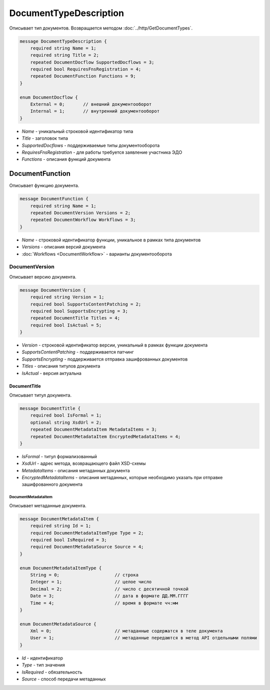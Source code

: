 ﻿DocumentTypeDescription
=======================

Описывает тип документов. Возвращается методом :doc:`../http/GetDocumentTypes`.

.. code-block:: protobuf

    message DocumentTypeDescription {
        required string Name = 1;
        required string Title = 2;
        repeated DocumentDocflow SupportedDocflows = 3;
        required bool RequiresFnsRegistration = 4;
        repeated DocumentFunction Functions = 9;
    }

    enum DocumentDocflow {
        External = 0;       // внешний документооборот
        Internal = 1;       // внутренний документооборот
    }

-  *Name* - уникальный строковой идентификатор типа
-  *Title* - заголовок типа
-  *SupportedDocflows* - поддерживаемые типы документооборота
-  *RequiresFnsRegistration* - для работы требуется заявление участника ЭДО
-  *Functions* - описания функций документа

DocumentFunction
----------------

Описывает функцию документа.

.. code-block:: protobuf

    message DocumentFunction {
        required string Name = 1;
        repeated DocumentVersion Versions = 2;
        repeated DocumentWorkflow Workflows = 3;
    }

-  *Name* - строковой идентификатор функции, уникальное в рамках типа документов
-  *Versions* - описания версий документа
-  :doc:`Workflows <DocumentWorkflow>` - варианты документооборота

DocumentVersion
~~~~~~~~~~~~~~~

Описывает версию документа.

.. code-block:: protobuf

    message DocumentVersion {
        required string Version = 1;
        required bool SupportsContentPatching = 2;
        required bool SupportsEncrypting = 3;
        repeated DocumentTitle Titles = 4;
        required bool IsActual = 5;
    }

-  *Version* - строковой идентификатор версии, уникальный в рамках функции документа
-  *SupportsContentPatching* - поддерживается патчинг
-  *SupportsEncrypting* - поддерживается отправка зашифрованных документов
-  *Titles* - описания титулов документа
-  *IsActual* - версия актуальна

DocumentTitle
`````````````

Описывает титул документа.

.. code-block:: protobuf

    message DocumentTitle {
        required bool IsFormal = 1;
        optional string XsdUrl = 2;
        repeated DocumentMetadataItem MetadataItems = 3;
        repeated DocumentMetadataItem EncryptedMetadataItems = 4;
    }

-  *IsFormal* - титул формализованный
-  *XsdUrl* - адрес метода, возвращающего файл XSD-схемы
-  *MetadataItems* - описания метаданных документа
-  *EncryptedMetadataItems* - описания метаданных, которые необходимо указать при отправке зашифрованного документа

DocumentMetadataItem
********************

Описывает метаданные документа.

.. code-block:: protobuf

    message DocumentMetadataItem {
        required string Id = 1;
        required DocumentMetadataItemType Type = 2;
        required bool IsRequired = 3;
        required DocumentMetadataSource Source = 4;
    }

    enum DocumentMetadataItemType {
        String = 0;                     // строка
        Integer = 1;                    // целое число
        Decimal = 2;                    // число с десятичной точкой
        Date = 3;                       // дата в формате ДД.ММ.ГГГГ
        Time = 4;                       // время в формате чч:мм
    }

    enum DocumentMetadataSource {
        Xml = 0;                        // метаданные содержатся в теле документа
        User = 1;                       // метаданные передаются в метод API отдельными полями
    }

-  *Id* - идентификатор
-  *Type* - тип значения
-  *IsRequired* - обязательность
-  *Source* - способ передачи метаданных

